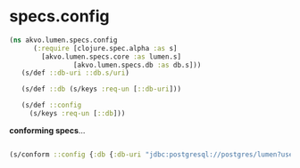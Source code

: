 #+PROPERTY: header-args:clojure :exports both
#+PROPERTY: header-args:clojure+ :results silent
#+PROPERTY: header-args:clojure+ :session lumen
#+PROPERTY: header-args:clojure+ :padline yes
#+PROPERTY: header-args:clojure+ :mkdirp yes
#+PROPERTY: header-args:clojure+ :tangle ../src/akvo/lumen/specs/config.clj

* specs.config

#+BEGIN_SRC clojure
(ns akvo.lumen.specs.config
      (:require [clojure.spec.alpha :as s]
		[akvo.lumen.specs.core :as lumen.s]
                [akvo.lumen.specs.db :as db.s]))
   (s/def ::db-uri ::db.s/uri)

   (s/def ::db (s/keys :req-un [::db-uri]))

   (s/def ::config
     (s/keys :req-un [::db]))

#+END_SRC


*conforming specs*...

#+BEGIN_SRC clojure :tangle no :results value replace

(s/conform ::config {:db {:db-uri "jdbc:postgresql://postgres/lumen?user=lumen&password=password"}})

#+END_SRC

#+RESULTS:
| :db | (:db-uri jdbc:postgresql://postgres/lumen?user=lumen&password=password) |
